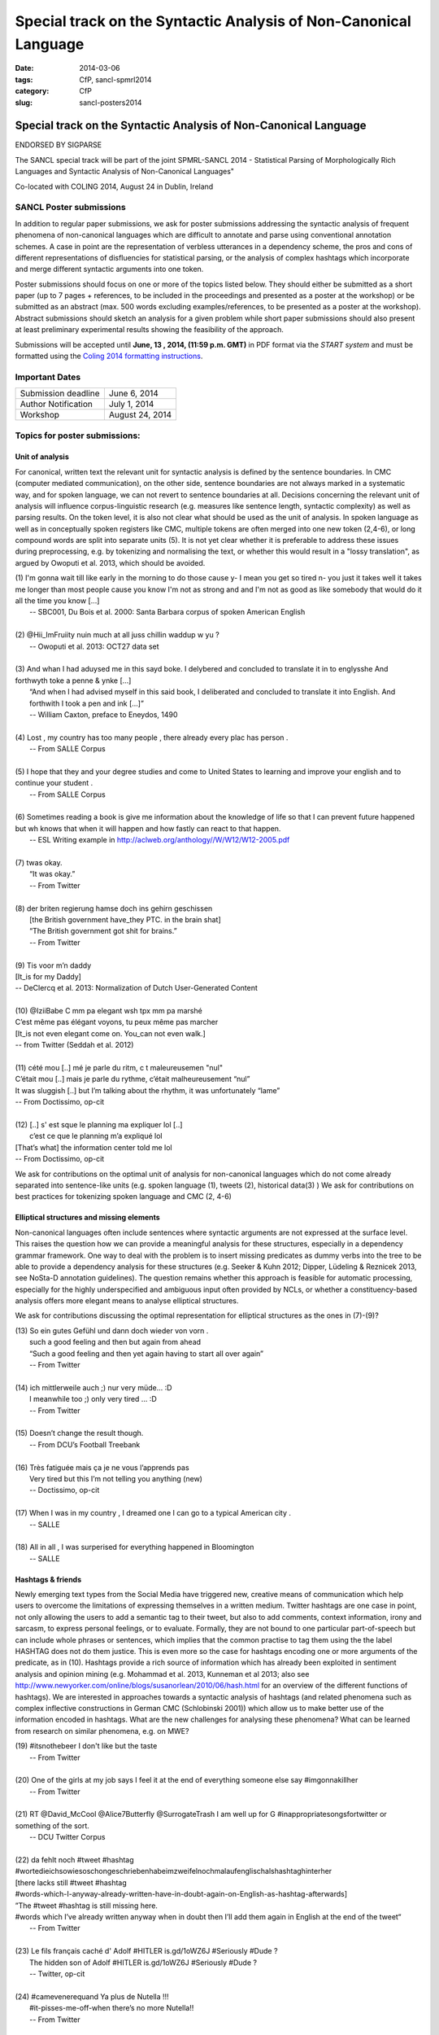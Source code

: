 .. -*- coding:utf-8 -*-

Special track on the Syntactic Analysis of Non-Canonical Language
#################################################################

:date: 2014-03-06
:tags: CfP, sancl-spmrl2014
:category: CfP
:slug: sancl-posters2014

=================================================================
Special track on the Syntactic Analysis of Non-Canonical Language
=================================================================
ENDORSED BY SIGPARSE

The SANCL special track will be part of the joint SPMRL-SANCL 2014 - Statistical Parsing of Morphologically Rich Languages and Syntactic Analysis of Non-Canonical Languages"

Co-located with COLING 2014, August 24 in Dublin, Ireland




SANCL Poster submissions
------------------------

In addition to regular paper submissions, we ask for poster submissions addressing the syntactic analysis of frequent phenomena of non-canonical languages which are difficult to annotate and parse using conventional annotation schemes. A case in point are the representation of verbless utterances in a dependency scheme, the pros and cons of different representations of disfluencies for statistical parsing, or the analysis of complex hashtags which incorporate and merge different syntactic arguments into one token.


Poster submissions should focus on one or more of the topics listed below. They should either be submitted as a short paper (up to 7 pages + references, to be included in the proceedings and presented as a poster at the workshop) or be submitted as an abstract (max. 500 words excluding examples/references, to be presented as a poster at the workshop). Abstract submissions should sketch an analysis for a given problem while short paper submissions should also present at least preliminary experimental results showing the feasibility of the approach.

Submissions will be accepted until **June, 13 , 2014, (11:59 p.m. GMT)** in PDF format via the `START system` and must be formatted using the `Coling 2014 formatting instructions <http://www.coling-2014.org/call-for-papers.php>`_.


Important Dates
----------------
 

===================    ===============
 
Submission deadline    June 6, 2014 

Author Notification    July 1, 2014
 
Workshop               August 24, 2014

===================    ===============
 
 


Topics for poster submissions:
------------------------------


Unit of analysis
~~~~~~~~~~~~~~~~
For canonical, written text the relevant unit for syntactic analysis is defined by the sentence boundaries.
In CMC (computer mediated communication), on the other side, sentence boundaries are not always marked in a systematic way, and for spoken language, we can not revert to sentence boundaries at all. Decisions concerning the relevant unit of analysis will influence corpus-linguistic research (e.g. measures like sentence length, syntactic complexity) as well as parsing results. 
On the token level, it is also not clear what should be used as the unit of analysis. In spoken language as well as in conceptually spoken registers like CMC, multiple tokens are often merged into one new token (2,4-6), or long compound words are split into separate units (5). It is not yet clear whether it is preferable to address these issues during preprocessing, e.g. by tokenizing and normalising the text, or whether this would result in a "lossy translation", as argued by Owoputi et al. 2013, which should be avoided.

| (1)	I'm gonna wait till like early in the morning to do those cause y- I mean you get so tired n- you just it takes well it takes me longer than most people cause you know I'm not as strong and and I'm not as good as like somebody that would do it all the time you know [...]
| 	-- SBC001, Du Bois et al. 2000: Santa Barbara corpus of spoken American English 
| 
| (2)	@Hii_ImFruiity nuin much at all juss chillin waddup w yu ?
| 	-- Owoputi et al. 2013: OCT27 data set	 
| 
| (3)	And whan I had aduysed me in this sayd boke. I delybered and concluded to translate it in to englysshe And forthwyth toke a penne & ynke [...]
| 	“And when I had advised myself in this said book, I deliberated and concluded to translate it into English. And forthwith I took a pen and ink [...]”
| 	-- William Caxton, preface to Eneydos, 1490
|
| (4)    Lost , my country has too many people , there already every plac has person .    
|    -- From SALLE Corpus
|
| (5)    I hope that they and your degree studies and come to United States to learning and improve your english and to continue your student .
|    -- From SALLE Corpus
|
| (6)    Sometimes reading a book is give me information about the knowledge of life so that I can prevent future happened but wh knows that when it will happen and how fastly can react to that happen.
|   -- ESL Writing example in http://aclweb.org/anthology//W/W12/W12-2005.pdf
| 
| (7)	twas okay.
| 	“It was okay.”
| 	-- From Twitter
| 
| (8)	der briten regierung hamse doch ins gehirn geschissen
| 	[the British government have_they PTC. in the brain shat]
| 	“The British government got shit for brains.”
| 	-- From Twitter
| 
| (9)	Tis voor m’n daddy
| [It_is for my Daddy]
| -- DeClercq et al. 2013: Normalization of Dutch User-Generated Content
| 
| (10)	@IziiBabe C mm pa elegant wsh tpx mm pa marshé 
| C’est même pas élégant voyons, tu peux même pas marcher 
| [It_is not even elegant come on. You_can not even walk.] 
| -- from Twitter (Seddah et al. 2012)
| 
| (11) 	cété mou [..] mé je parle du ritm, c t maleureusemen "nul"
| C’était mou [..] mais je parle du rythme, c’était malheureusement “nul”
| It was sluggish [..] but I’m talking about the rhythm, it was unfortunately “lame”
| -- From Doctissimo, op-cit
| 
| (12) 	[..] s' est sque le planning ma expliquer lol [..]
|  c’est ce que le planning m’a expliqué  lol 
| [That’s what] the information center told me lol 
| -- From Doctissimo, op-cit


We ask for contributions on the optimal unit of analysis for non-canonical languages which do not come already separated into sentence-like units (e.g. spoken language (1), tweets (2), historical data(3) ) 	
We ask for contributions on best practices for tokenizing spoken language and CMC (2, 4-6)	


Elliptical structures and missing elements
~~~~~~~~~~~~~~~~~~~~~~~~~~~~~~~~~~~~~~~~~~
Non-canonical languages often include sentences where syntactic arguments are not expressed at the surface level. This raises the question how we can provide a meaningful analysis for these structures, especially in a dependency grammar framework. One way to deal with the problem is to insert missing predicates as dummy verbs into the tree to be able to provide a dependency analysis for these structures (e.g. Seeker & Kuhn 2012; Dipper, Lüdeling & Reznicek 2013, see NoSta-D annotation guidelines). The question remains whether this approach is feasible for automatic processing, especially for the highly underspecified and ambiguous input often provided by NCLs, or whether a constituency-based analysis offers more elegant means to analyse elliptical structures.

We ask for contributions discussing the optimal representation for elliptical structures as the ones in (7)-(9)?

| (13)	So ein gutes Gefühl und dann doch wieder von vorn .
| 	such a good feeling and then but again from ahead
| 	“Such a good feeling and then yet again having to start all over again”
| 	-- From Twitter
| 
| (14)	ich mittlerweile auch ;) nur very müde... :D
| 	I meanwhile too ;) only very tired ... :D
| 	-- From Twitter
| 
| (15)	Doesn’t change the result though.
| 	-- From DCU’s Football Treebank
| 
| (16) Très fatiguée mais ça je ne vous l’apprends pas
| 	Very tired but this I’m not telling you anything (new)
| 	-- Doctissimo, op-cit
|
| (17)    When I was in my country , I dreamed one I can go to a typical American city .
|    -- SALLE
|
| (18)    All in all , I was surperised for everything happened in Bloomington
|    -- SALLE


 
Hashtags & friends
~~~~~~~~~~~~~~~~~~
Newly emerging text types from the Social Media have triggered new, creative means of communication which help users to overcome the limitations of expressing themselves in a written medium. Twitter hashtags are one case in point, not only allowing the users to add a semantic tag to their tweet, but also to add comments, context information, irony and sarcasm, to express personal feelings, or to evaluate. Formally, they are not bound to one particular part-of-speech but can include whole phrases or sentences, which implies that the common practise to tag them using the the label HASHTAG does not do them justice. This is even more so the case for hashtags encoding one or more arguments of the predicate, as in (10).
Hashtags provide a rich source of information which has already been exploited in sentiment analysis and opinion mining (e.g. Mohammad et al. 2013, Kunneman et al 2013; also see http://www.newyorker.com/online/blogs/susanorlean/2010/06/hash.html for an overview of the different functions of hashtags).
We are interested in approaches towards a syntactic analysis of hashtags (and related phenomena such as complex inflective constructions in German CMC (Schlobinski 2001)) which allow us to make better use of the information encoded in hashtags. What are the new challenges for analysing these phenomena? What can be learned from research on similar phenomena, e.g. on MWE?

| (19)	#itsnothebeer I don't like but the taste
|   -- From Twitter
|
| (20)	One of the girls at my job says I feel it at the end of everything someone else say #imgonnakillher
|   -- From Twitter
|
| (21)	RT @David_McCool @Alice7Butterfly @SurrogateTrash I am well up for G	#inappropriatesongsfortwitter or something of the sort.
|   -- DCU Twitter Corpus
|
| (22)	da      fehlt noch #tweet #hashtag #wortedieichsowiesoschongeschriebenhabeimzweifelnochmalaufenglischalshashtaghinterher
| [there lacks still #tweet #hashtag
| #words-which-I-anyway-already-written-have-in-doubt-again-on-English-as-hashtag-afterwards]
| ”The #tweet #hashtag is still missing here.
| #words which I’ve already written anyway when in doubt then I’ll add them again in English at the end of the tweet“
|   -- From Twitter
| 
| (23) Le fils français caché d' Adolf #HITLER is.gd/1oWZ6J #Seriously #Dude ?
| 	The hidden son of Adolf #HITLER is.gd/1oWZ6J #Seriously #Dude ?
| 	-- Twitter, op-cit
| 
| (24) #camevenerequand Ya plus de Nutella !!!
| 	#it-pisses-me-off-when there’s no more Nutella!!
| 	-- From Twitter 

Disfluencies
~~~~~~~~~~~~
Disfluencies (e.g. fillers, repairs) are a common phenomenon in spoken language (14) and also occur in written, but conceptually spoken language such as CMC (15).

| (25)	He uh graduated from medical school this year and uh, I mean he's in uh, ... Soho in New York.
| -- SBC046, Du Bois et al. 2000: Santa Barbara corpus of spoken American English 
| 
| (26)	Du hast den Apple Wahnsinn ... äh, Spirit einfach noch nicht verstanden ;)
| 	You have the Apple madness ... uh spirit simply not yet understood
| 	“You haven’t yet understood the Apple madness... uh spirit ;)” 		
| -- From Twitter
| 
| (27)	c'est l'heure du d-d-d-d-uel ! (oui, ton qqqquart de final a un drôle d'effet sur moi !)
| 	It’s duel time! (yes, your quarter-final has a weird effect on me!)
| -- From Facebook
 

There are different ways of representing disfluencies. In the Switchboard corpus, fillers are included in the tree, and for repairs, both the repair and the reparandum are attached to the same node. In the German Verbmobil treebank, fillers have been removed and so-called speech errors and repetitions are not integrated in the tree but instead are attached to the root node. The different representations are expected to have an impact on statistical parsing as well as on the usefulness of the resources for linguistic research.


We ask for contributions discussing the best way of representing disfluencies in the syntax 	tree. 	

Code mixing
~~~~~~~~~~~
In informal spoken language as well as in CMC, a considerable amount of the data includes code mixing. This provides a huge challenge for automatic processing, and even more so as there is no agreed upon theoretical distinction between loanwords and foreign words. Should we annotate foreign language material using the same annotation scheme as for the target language, especially in cases where the grammatical differences between the languages involved do not easily allow us to do so, as in (18)?

| (28)	 Jeden Tag bana alıyordum.     Hep     kendime    eigene bir Schachtel alıyordum.
| 	[every  day me   buy-past-1.sg always for_myself own    one packet    buy-past-1.sg]
| 	“Every day I bought one for me. I always bought my own packet.”
| -- Rehbein et al., 2014:  The KiezDeutsch Korpus (KiDKo) Release 1.0. MuH9WT_04
| 
| (29)	Noch nihma at work und akku bei 81% hate gegen smartphones
| 	not	yet at work and battery at 81% hate against smartphones
| -- From Twitter
| 
| (30)	@tturkiish es tut mir so leid vallah 	ich wollte kommen ama unuttum 	 :(
| 	@tturkiish it does me so harm my God I wanted come but forget-pst-1-sg :(
| 	“@tturkiish I am so sorry, really, I wanted to come but I forgot :(“
| -- From Twitter
| 
| (31)	Meine Mutter denn hat female problems gehaft gehabt. Un die durfte halt is the 
| Arzt    hat gesacht de was    die  solsch haben is wieder ane Kind.
| [My   mother then  did female problems  have   have.   And they may then is the doctor did say she what she should  have is again a baby.]
| -- Boas, 2002: Texas German Dialect Project. 1-63-1-3.


We ask for contributions discussing best practices for the syntactic analysis of code mixing.





Resources & References	
~~~~~~~~~~~~~~~~~~~~~~

DCU Football Corpus
Jennifer Foster, Ozlem Cetinoglu, Joachim Wagner, Joseph Le Roux, Joakim Nivre, Deirdre Hogan and Josef van Genabith, 2011.
"From News to Comment: Resources and Benchmarks for Parsing the Language of Web 2.0."
In `Proceedings of IJCNLP`, Chiang Mai, Thailand.

Falko (Error-annotated Learner Corpus)
Reznicek, Marc; Lüdeling, Anke; Krummes, Cedric; Schwantuschke, Franziska; Walter, Maik; Schmidt, Karin; Hirschmann, Hagen; Andreas, Torsten (2012): Das Falko-Handbuch. Korpusaufbau und Annotationen Version 2.01 
https://www.linguistik.hu-berlin.de/institut/professuren/korpuslinguistik/forschung/falko

French Social Media Bank
Djamé Seddah, Benoit Sagot, Marie Candito, Virginie Mouilleron, Vanessa Combet (2012): The French Social Media Bank: a Treebank of Noisy User Generated Content,, COLING 2012, Mumbay, India
http://aclweb.org/anthology//C/C12/C12-1149.pdf

KiDKo
Rehbein, Ines; Schalowski, Sören; Wiese, Heike (2014): The KiezDeutsch Korpus (KiDKo) Release 1.0. In: Proceedings of LREC 2014, Reykjavik, Iceland.

NoSta-D
Dipper, Stefanie; Lüdeling, Anke; Reznicek, Marc (to appear): NoSta-D: A Corpus of German Non-Standard Varieties. In: Zampieri, Marcos (Hrsg.): Non-Standard Data Sources in Corpus-Based Research. Shaker Verlag.
http://www.linguistik.hu-berlin.de/institut/professuren/korpuslinguistik/forschung/clarin-d

Syntactically Annotating Learner Language of English (SALLE)
Ragheb, Marwa and Dickinson, Markus.  Defining Syntax for Learner Language Annotation.  COLING 2012, Bombay, India.
http://cl.indiana.edu/~md7/papers/ragheb-dickinson12.html
SALLE Project: http://cl.indiana.edu/~salle/

Switchboard Corpus
Calhoun, S., Carletta, J., Brenier, J., Mayo, N., Jurafsky, D., Steedman, M. and Beaver, D. (2010) The NXT-format Switchboard Corpus: A Rich Resource for Investigating the Syntax, Semantics, Pragmatics and Prosody of Dialogue. Language Resources and Evaluation Journal 44(4): 387-419.
http://groups.inf.ed.ac.uk/switchboard/



SANCL Special Track Organizers
------------------------------
- Ozlem Cetinoglu (IMS, Germany)
- Ines Rehbein (Postdam University, Germany)
- Djamé Seddah (Université Paris Sorbonne & Inria's Alpage project)
- Joel Tetreault  (Yahoo! Labs, US)

